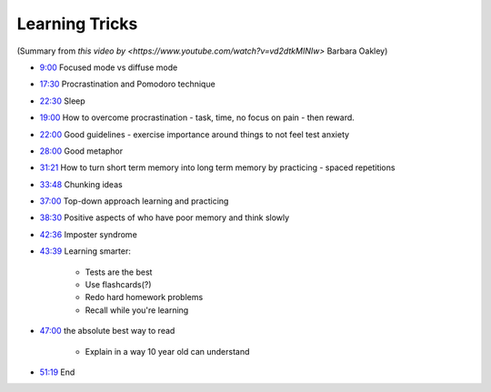 Learning Tricks
#################################

(Summary from `this video by <https://www.youtube.com/watch?v=vd2dtkMINIw>` Barbara Oakley)

* `9:00 <https://www.youtube.com/watch?v=vd2dtkMINIw&t=540s>`_ Focused mode vs diffuse mode
* `17:30 <https://www.youtube.com/watch?v=vd2dtkMINIw&t=1050s>`_ Procrastination and Pomodoro technique 
* `22:30 <https://www.youtube.com/watch?v=vd2dtkMINIw&t=1350s>`_ Sleep 
* `19:00 <https://www.youtube.com/watch?v=vd2dtkMINIw&t=1140s>`_ How to overcome procrastination - task, time, no focus on pain - then reward.
* `22:00 <https://www.youtube.com/watch?v=vd2dtkMINIw&t=1320s>`_ Good guidelines - exercise importance around things to not feel test anxiety 
* `28:00 <https://www.youtube.com/watch?v=vd2dtkMINIw&t=1680s>`_ Good metaphor 
* `31:21 <https://www.youtube.com/watch?v=vd2dtkMINIw&t=1881s>`_ How to turn short term memory into long term memory by practicing - spaced repetitions
* `33:48 <https://www.youtube.com/watch?v=vd2dtkMINIw&t=2028s>`_ Chunking ideas 
* `37:00 <https://www.youtube.com/watch?v=vd2dtkMINIw&t=2220s>`_ Top-down approach learning and practicing 
* `38:30 <https://www.youtube.com/watch?v=vd2dtkMINIw&t=2310s>`_ Positive aspects of who have poor memory and think slowly 
* `42:36 <https://www.youtube.com/watch?v=vd2dtkMINIw&t=2556s>`_ Imposter syndrome 
* `43:39 <https://www.youtube.com/watch?v=vd2dtkMINIw&t=2619s>`_ Learning smarter:

    * Tests are the best
    * Use flashcards(?)
    * Redo hard homework problems
    * Recall while you're learning
    
* `47:00 <https://www.youtube.com/watch?v=vd2dtkMINIw&t=2820s>`_ the absolute best way to read 

    * Explain in a way 10 year old can understand

* `51:19 <https://www.youtube.com/watch?v=vd2dtkMINIw&t=3079s>`_ End
